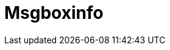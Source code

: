 :documentationPath: /plugins/actions/
:language: en_US
:page-alternativeEditUrl: https://github.com/project-hop/hop/edit/master/plugins/actions/msgboxinfo/src/main/doc/msgboxinfo.adoc
= Msgboxinfo
